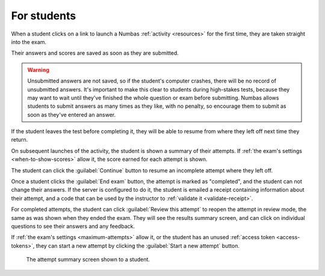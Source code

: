 For students
============

When a student clicks on a link to launch a Numbas :ref:`activity <resources>` for the first time, they are taken straight into the exam.

Their answers and scores are saved as soon as they are submitted.

.. warning::
    
    Unsubmitted answers are not saved, so if the student's computer crashes, there will be no record of unsubmitted answers.
    It's important to make this clear to students during high-stakes tests, because they may want to wait until they've finished the whole question or exam before submitting.
    Numbas allows students to submit answers as many times as they like, with no penalty, so encourage them to submit as soon as they've entered an answer.

If the student leaves the test before completing it, they will be able to resume from where they left off next time they return.

On subsequent launches of the activity, the student is shown a summary of their attempts.
If :ref:`the exam's settings <when-to-show-scores>` allow it, the score earned for each attempt is shown.

The student can click the :guilabel:`Continue` button to resume an incomplete attempt where they left off.

Once a student clicks the :guilabel:`End exam` button, the attempt is marked as "completed", and the student can not change their answers.
If the server is configured to do it, the student is emailed a receipt containing information about their attempt, and a code that can be used by the instructor to :ref:`validate it <validate-receipt>`.

For completed attempts, the student can click :guilabel:`Review this attempt` to reopen the attempt in review mode, the same as was shown when they ended the exam.
They will see the results summary screen, and can click on individual questions to see their answers and any feedback.

If :ref:`the exam's settings <maximum-attempts>` allow it, or the student has an unused :ref:`access token <access-tokens>`, they can start a new attempt by clicking the :guilabel:`Start a new attempt` button.

.. figure:: _static/resume-attempt.png
    :alt: The student attempt summary screen. One incomplete attempt and one completed attempt are shown, along with their scores.

    The attempt summary screen shown to a student.
    
